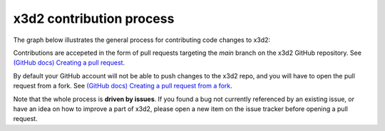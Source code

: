 x3d2 contribution process
==========================

The graph below illustrates the general process for contributing code
changes to x3d2:

.. graphviz::

   digraph G {
       review[shape="diamond", label="Changes approved"]
       commit[label="commit changes locally"]

       PR[label="Open/update Pull Request"];

       Idea -> "Open new issue" -> commit -> PR
       PR -> review
       review -> merge [label="yes"]
       review -> commit [label=" no"]
       "Pick existing issue" -> commit

       {
           rank=sink;
           review; merge
       }
   }

Contributions are accepeted in the form of pull requests targeting the
`main` branch on the x3d2 GitHub repository.  See `(GitHub docs)
Creating a pull request
<https://docs.github.com/en/pull-requests/collaborating-with-pull-requests/proposing-changes-to-your-work-with-pull-requests/creating-a-pull-request>`_.

By default your GitHub account will not be able to push changes to the
x3d2 repo, and you will have to open the pull request from a fork. See
`(GitHub docs) Creating a pull request from a fork
<https://docs.github.com/en/pull-requests/collaborating-with-pull-requests/proposing-changes-to-your-work-with-pull-requests/creating-a-pull-request-from-a-fork>`_.

Note that the whole process is **driven by issues**. If you found a
bug not currently referenced by an existing issue, or have an idea on
how to improve a part of x3d2, please open a new item on the issue
tracker before opening a pull request.
